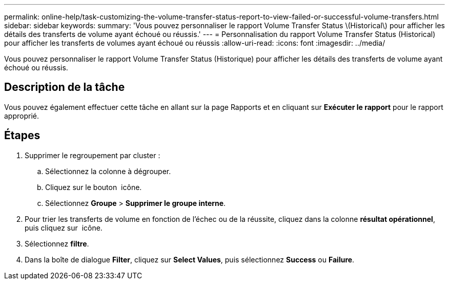 ---
permalink: online-help/task-customizing-the-volume-transfer-status-report-to-view-failed-or-successful-volume-transfers.html 
sidebar: sidebar 
keywords:  
summary: 'Vous pouvez personnaliser le rapport Volume Transfer Status \(Historical\) pour afficher les détails des transferts de volume ayant échoué ou réussis.' 
---
= Personnalisation du rapport Volume Transfer Status (Historical) pour afficher les transferts de volumes ayant échoué ou réussis
:allow-uri-read: 
:icons: font
:imagesdir: ../media/


[role="lead"]
Vous pouvez personnaliser le rapport Volume Transfer Status (Historique) pour afficher les détails des transferts de volume ayant échoué ou réussis.



== Description de la tâche

Vous pouvez également effectuer cette tâche en allant sur la page Rapports et en cliquant sur *Exécuter le rapport* pour le rapport approprié.



== Étapes

. Supprimer le regroupement par cluster :
+
.. Sélectionnez la colonne à dégrouper.
.. Cliquez sur le bouton image:../media/click-to-see-menu.gif[""] icône.
.. Sélectionnez *Groupe* > *Supprimer le groupe interne*.


. Pour trier les transferts de volume en fonction de l'échec ou de la réussite, cliquez dans la colonne *résultat opérationnel*, puis cliquez sur image:../media/click-to-see-menu.gif[""] icône.
. Sélectionnez *filtre*.
. Dans la boîte de dialogue *Filter*, cliquez sur *Select Values*, puis sélectionnez *Success* ou *Failure*.


